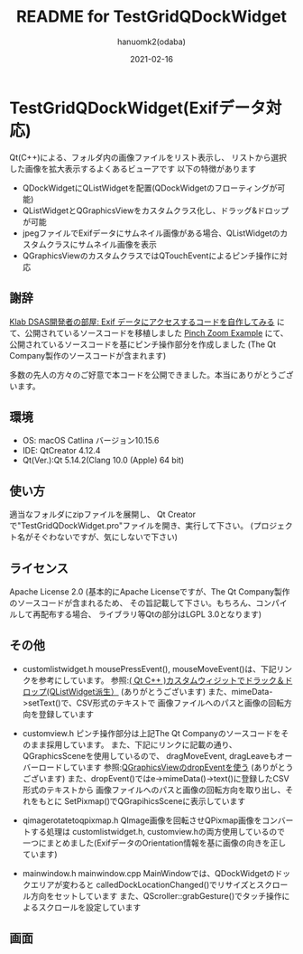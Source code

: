 #+TITLE:	README for TestGridQDockWidget
#+AUTHOR:	hanuomk2(odaba)
#+DATE:		2021-02-16

* TestGridQDockWidget(Exifデータ対応)

Qt(C++)による、フォルダ内の画像ファイルをリスト表示し、
リストから選択した画像を拡大表示するよくあるビューアです
以下の特徴があります

- QDockWidgetにQListWidgetを配置(QDockWidgetのフローティングが可能)
- QListWidgetとQGraphicsViewをカスタムクラス化し、ドラッグ&ドロップが可能
- jpegファイルでExifデータにサムネイル画像がある場合、QListWidgetのカスタムクラスにサムネイル画像を表示
- QGraphicsViewのカスタムクラスではQTouchEventによるピンチ操作に対応 

** 謝辞

[[http://dsas.blog.klab.org/archives/52123322.html][Klab DSAS開発者の部屋: Exif データにアクセスするコードを自作してみる]]
にて、公開されているソースコードを移植しました
[[https://doc.qt.io/qt-6/qtwidgets-touch-pinchzoom-example.html][Pinch Zoom Example]]
にて、公開されているソースコードを基にピンチ操作部分を作成しました
(The Qt Company製作のソースコードが含まれます)

多数の先人の方々のご好意で本コードを公開できました。本当にありがとうございます。

** 環境

 - OS: 		macOS Catlina バージョン10.15.6
 - IDE: 	QtCreator 4.12.4 
 - Qt(Ver.):Qt 5.14.2(Clang 10.0 (Apple) 64 bit)

** 使い方

適当なフォルダにzipファイルを展開し、
Qt Creatorで"TestGridQDockWidget.pro"ファイルを開き、実行して下さい。
(プロジェクト名がそぐわないですが、気にしないで下さい)

** ライセンス

Apache License 2.0
(基本的にApache Licenseですが、The Qt Company製作のソースコードが含まれるため、
 その旨記載して下さい。もちろん、コンパイルして再配布する場合、
 ライブラリ等Qtの部分はLGPL 3.0となります)

** その他

 - customlistwidget.h
   mousePressEvent(), mouseMoveEvent()は、下記リンクを参考にしています。							   
   参照:[[http://memotiyou.blogspot.com/2012/01/qt-c-qlistwidget_1814.html][( Qt C++ )カスタムウィジットでドラック＆ドロップ(QListWidget派生）]]
        (ありがとうございます)
   また、mimeData->setText()で、CSV形式のテキストで
   画像ファイルへのパスと画像の回転方向を登録しています   

 - customview.h
   ピンチ操作部分は上記The Qt Companyのソースコードをそのまま採用しています。
   また、下記にリンクに記載の通り、QGraphicsSceneを使用しているので、
   dragMoveEvent, dragLeaveもオーバーロードしています
   参照:[[https://sites.google.com/site/qoopazero/home/qt/graphicsview_dropevent][QGraphicsViewのdropEventを使う]]
        (ありがとうございます)
   また、dropEvent()ではe->mimeData()->text()に登録したCSV形式のテキストから
   画像ファイルへのパスと画像の回転方向を取り出し、それをもとに
   SetPixmap()でQGrapihicsSceneに表示しています
 
 - qimagerotatetoqpixmap.h
   QImage画像を回転させQPixmap画像をコンバートする処理は
   customlistwidget.h, customview.hの両方使用しているので
   一つにまとめました(ExifデータのOrientation情報を基に画像の向きを正しています)

 - mainwindow.h mainwindow.cpp
   MainWindowでは、QDockWidgetのドックエリアが変わると
   calledDockLocationChanged()でリサイズとスクロール方向をセットしています
   また、QScroller::grabGesture()でタッチ操作によるスクロールを設定しています

** 画面

 [[file:TestGridQDockWidget.png]]
